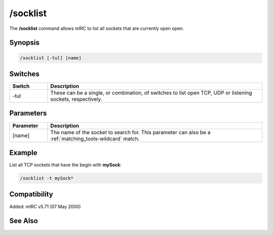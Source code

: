 /socklist
=========

The **/socklist** command allows mIRC to list all sockets that are currently open open.

Synopsis
--------

.. code:: text

    /socklist [-tul] [name]

Switches
--------

.. list-table::
    :widths: 15 85
    :header-rows: 1

    * - Switch
      - Description
    * - -tul
      - These can be a single, or combination, of switches to list open TCP, UDP or listening sockets, respectively.

Parameters
----------

.. list-table::
    :widths: 15 85
    :header-rows: 1

    * - Parameter
      - Description
    * - [name]
      - The name of the socket to search for. This parameter can also be a :ref:`matching_tools-wildcard` match.

Example
-------

List all TCP sockets that have the begin with **mySock**:

.. code:: text

    /socklist -t mySock*

Compatibility
-------------

Added: mIRC v5.71 (07 May 2000)

See Also
--------

.. hlist::
    :columns: 4

    * :doc:`$sock </identifiers/sock>`
    * :doc:`$sockname </identifiers/sockname>`
    * :doc:`$sockerr </identifiers/sockerr>`
    * :doc:`$sockbr </identifiers/sockbr>`
    * :doc:`/sockaccept </commands/sockaccept>`
    * :doc:`/sockclose </commands/sockclose>`
    * :doc:`/socklisten </commands/socklisten>`
    * :doc:`/sockmark </commands/sockmark>`
    * :doc:`/sockopen </commands/sockopen>`
    * :doc:`/sockpause </commands/sockpause>`
    * :doc:`/sockread </commands/sockread>`
    * :doc:`/sockrename </commands/sockrename>`
    * :doc:`/sockudp </commands/udp-socket>`
    * :doc:`/sockwrite </commands/sockwrite>`
